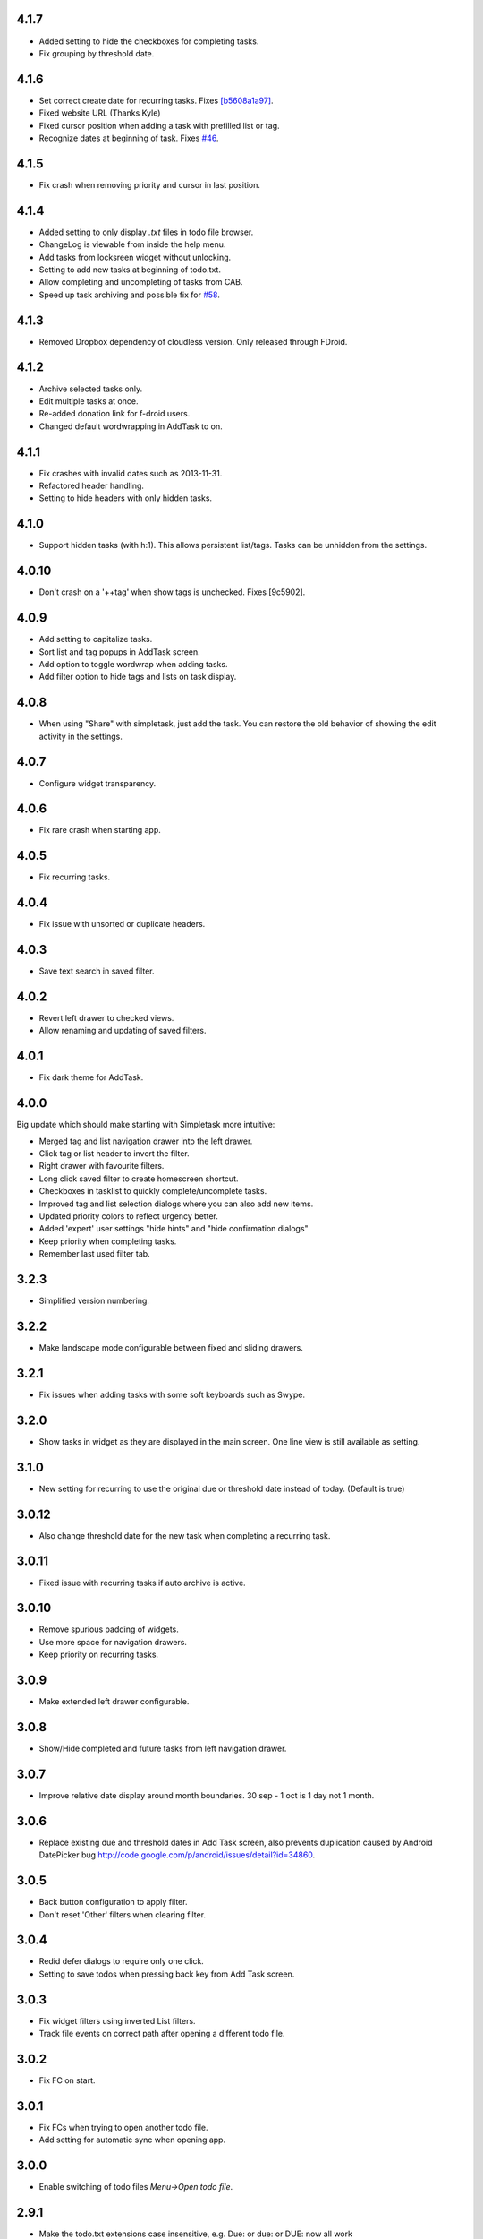 4.1.7
=====

* Added setting to hide the checkboxes for completing tasks.
* Fix grouping by threshold date.

4.1.6
=====

* Set correct create date for recurring tasks. Fixes `[b5608a1a97] <http://mpcjanssen.nl/fossil/simpletask/tktview?name=b5608a1a97>`_.
* Fixed website URL (Thanks Kyle)
* Fixed cursor position when adding a task with prefilled list or tag.
* Recognize dates at beginning of task. Fixes `#46 <http://mpcjanssen.nl/tracker/issues/46>`_.

4.1.5
=====

* Fix crash when removing priority and cursor in last position.
	
4.1.4
=====

* Added setting to only display `.txt` files in todo file browser.
* ChangeLog is viewable from inside the help menu.
* Add tasks from locksreen widget without unlocking.
* Setting to add new tasks at beginning of todo.txt.
* Allow completing and uncompleting of tasks from CAB.
* Speed up task archiving and possible fix for `#58 <http://mpcjanssen.nl/tracker/issues/58>`_.

4.1.3
=====

* Removed Dropbox dependency of cloudless version. Only released through FDroid.

4.1.2
=====

* Archive selected tasks only.
* Edit multiple tasks at once.
* Re-added donation link for f-droid users.
* Changed default wordwrapping in AddTask to on.

4.1.1
=====

* Fix crashes with invalid dates such as 2013-11-31.
* Refactored header handling.
* Setting to hide headers with only hidden tasks.

4.1.0
=====


* Support hidden tasks (with h:1). This allows persistent list/tags. Tasks can be unhidden from the settings.

4.0.10
======

* Don't crash on a '++tag' when show tags is unchecked. Fixes [9c5902].

4.0.9
=====

* Add setting to capitalize tasks.
* Sort list and tag popups in AddTask screen.
* Add option to toggle wordwrap when adding tasks.
* Add filter option to hide tags and lists on task display.

4.0.8
=====

* When using "Share" with simpletask, just add the task. You can restore the old behavior of showing
  the edit activity in the settings.

4.0.7
=====

* Configure widget transparency.

4.0.6
=====

* Fix rare crash when starting app.

4.0.5
=====

* Fix recurring tasks.

4.0.4
=====

* Fix issue with unsorted or duplicate headers.

4.0.3
=====

* Save text search in saved filter.

4.0.2
=====

* Revert left drawer to checked views.
* Allow renaming and updating of saved filters.

4.0.1
=====

* Fix dark theme for AddTask.

4.0.0
=====

Big update which should make starting with Simpletask more intuitive:

* Merged tag and list navigation drawer into the left drawer.
* Click tag or list header to invert the filter.
* Right drawer with favourite filters.
* Long click saved filter to create homescreen shortcut.
* Checkboxes in tasklist to quickly complete/uncomplete tasks.
* Improved tag and list selection dialogs where you can also add new items.
* Updated priority colors to reflect urgency better.
* Added 'expert' user settings "hide hints" and "hide confirmation dialogs"
* Keep priority when completing tasks.
* Remember last used filter tab.

3.2.3
=====

* Simplified version numbering.

3.2.2
=====

* Make landscape mode configurable between fixed and sliding drawers.

3.2.1
=====

* Fix issues when adding tasks with some soft keyboards such as Swype.

3.2.0
=====

* Show tasks in widget as they are displayed in the main screen. One line view is still available as setting.

3.1.0
=====

* New setting for recurring to use the original due or threshold date instead of today. (Default is true)

3.0.12
======

* Also change threshold date for the new task when completing a recurring task.

3.0.11
======

* Fixed issue with recurring tasks if auto archive is active.

3.0.10
======

* Remove spurious padding of widgets.
* Use more space for navigation drawers.
* Keep priority on recurring tasks.

3.0.9
=====

* Make extended left drawer configurable.

3.0.8
=====

* Show/Hide completed and future tasks from left navigation drawer.

3.0.7
=====

* Improve relative date display around month boundaries. 30 sep - 1 oct is 1 day not 1 month.

3.0.6
=====

* Replace existing due and threshold dates in Add Task screen, also prevents duplication caused by Android DatePicker bug http://code.google.com/p/android/issues/detail?id=34860.

3.0.5
=====

* Back button configuration to apply filter.
* Don't reset 'Other' filters when clearing filter.


3.0.4
=====

* Redid defer dialogs to require only one click.
* Setting to save todos when pressing back key from Add Task screen.

3.0.3
=====

* Fix widget filters using inverted List filters.
* Track file events on correct path after opening a different todo file.

3.0.2
=====

* Fix FC on start.

3.0.1
=====

* Fix FCs when trying to open another todo file.
* Add setting for automatic sync when opening app.

3.0.0
=====

* Enable switching of todo files `Menu->Open todo file`.

2.9.1
=====

* Make the todo.txt extensions case insensitive, e.g. Due: or due: or DUE: now all work
* Make use of the Split Action Bar configurable to have either easily reachable buttons or more screen real estate.
* Don't add empty tasks from Add Task screen.

2.9.0
=====

* Set due and threshold date for selected tasks from main screen.
* Insert due or threshold date from Add Task screen.
* Updated Add Task screen.
* Create recurring tasks with the rec:[0-9]+[mwd] format.
  See http://github.com/bram85/todo.txt-tools/wiki/Recurrence
* Removed setting for deferrable due date, both due date and threshold
  date can be set and deferred from the main menu now so this setting is not
  needed anymore.

2.8.2
=====

* Allow 1x1 widget size.
* Filter completed tasks and tasks with threshold date in future.
  1MTD/MYN is fully supported now.

2.8.1
=====

* Solved issue which could lead to Dropbox login loops.

2.8.0
=====

* Use long click to start drag and drop in sort screen. Old arrows can
  still be enabled in settings.

2.7.11
======

* Fix FC in share task logging.

2.7.10
======

* Fix FC in add task screen.
* Split drawers on tablet landscape to better use space.

2.7.9
=====

* Fix coloring of tasks if it contains creation, due or threshold date.

2.7.8
=====

* Display due and threshold dates below task. Due dates can be colored (setting).
* Removed work offline option, you should at least log in into dropbox once. If that's not wanted, then use Simpletask Cloudless.
* Show warning when logging out of dropbox that unsaved changes will be lost.
* Don't prefill new task when filter is inverted.
* Quick access to filter and sort from actionbar.

2.7.7
=====

* Fixed crash when installing for the first time.

2.7.6
=====

* Updates to intent handling for easier automation with tasker or am shell scripts. See website for documentation.
* Clean up widget configuration when removing a widget from the homescreen.


2.7.5
=====

* Fix issue with changing widget theme show "Loading" or nothing at all after switching
* Refactored Filter handling in a separate class
* Change detection of newline in todo.txt
* Do not trim whitespace from tasks

2.7.4
=====

* Explicitly set task reminder start date to prevent 1970 tasks.
* Reinitialize due and threshold date after updating a task. This fixes weird sort and defer issues.
* Allow adding tasks while updating an existing task and use same enter behaviour as with Add Task.


2.7.3
=====

* Add checkbox when adding multiple tasks to copy tags and lists from the previous line.
* Better handling of {Enter} in the Add Task screen. It will always insert a new line regardless of position in the current line.
* Add Intent to create task for automation tools such as tasker see http://goo.gl/v3tr2D
* Make application intents package specific so you can install different simpletask versions at the same time.
* Integrate cloudless build so all versions are based on same source code
* Add Archive to context menu so you don't have to go to preferences to archive your tasks
* Changed complete icons to avoid confusion with CAB dismiss

2.7.2
=====

* Don't crash while demo-ing navigation drawers.

2.7.1
=====

* Added black theme for widgets. Widget and app theme can be configured seperately.
* Remove custom font size deltas, it kills perfomance (and thus battery). Will be re-added if there is a better way.

2.7.0
=====

* Support for a Holo Dark theme. Can be configured from the Preferences.
* Added grouping by threshold date and priority.
* Demonstrate Navigation drawers on first run.
* Properly initialize side drawes after first sync with Dropbox.
* Do not reset preferences to default after logging out of Dropbox and logging in again.
* Fixed some sorting issues caused by bug in Alphabetical sort.
* Refactored header functionality so it will be easier to add new groupings.


2.6.10
======

* Fix issues with widgets where the PendingIntents were not correctly filled. This cause the title click and + click to misbehave.

2.6.8
=====

* Refresh the task view when updating task(s) through the drawer.


2.6.7
=====

* Automatically detect the line break used when opening a todo file and make that the default. Your line endings will now stay the same without need to configure anything. If you want to change the used linebreak to windows (\r\n) or linux (\n), you can still do so in the settings.

2.6.6
=====

* Fixed a bug which could lead to duplication of tasks when editing them from Simpletask.

2.6.5
=====

* Removed the donate button from the free version and created a
  separate paid version. This also makes Simpletask suitable for
  `Google Play for Education <http://developer.android.com/distribute/googleplay/edu/index.html>`_.
